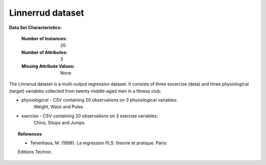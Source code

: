 .. _linnerrud_dataset:

Linnerrud dataset
-----------------

**Data Set Characteristics:**

    :Number of Instances: 20
    :Number of Attributes: 3
    :Missing Attribute Values: None

The Linnerud dataset is a multi-output regression dataset. It consists of three
excercise (data) and three physiological (target) variables collected from
twenty middle-aged men in a fitness club:

- *physiological* - CSV containing 20 observations on 3 physiological variables:
   Weight, Waist and Pulse.

- *exercise* - CSV containing 20 observations on 3 exercise variables:
   Chins, Situps and Jumps.

.. topic:: References

  * Tenenhaus, M. (1998). La regression PLS: theorie et pratique. Paris:
  Editions Technic.
